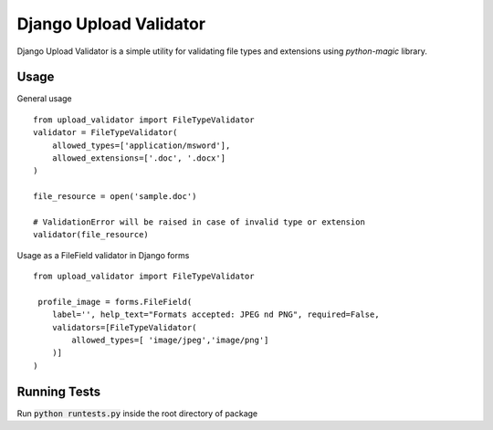 ***********************
Django Upload Validator
***********************

Django Upload Validator is a simple utility for validating file types and extensions using `python-magic` library.

Usage
#####
General usage
::

    from upload_validator import FileTypeValidator
    validator = FileTypeValidator(
        allowed_types=['application/msword'],
        allowed_extensions=['.doc', '.docx']
    )

    file_resource = open('sample.doc')

    # ValidationError will be raised in case of invalid type or extension
    validator(file_resource)

Usage as a FileField validator in Django forms
::

    from upload_validator import FileTypeValidator

     profile_image = forms.FileField(
        label='', help_text="Formats accepted: JPEG nd PNG", required=False,
        validators=[FileTypeValidator(
            allowed_types=[ 'image/jpeg','image/png']
        )]
    )


Running Tests
#############
Run :code:`python runtests.py` inside the root directory of package


